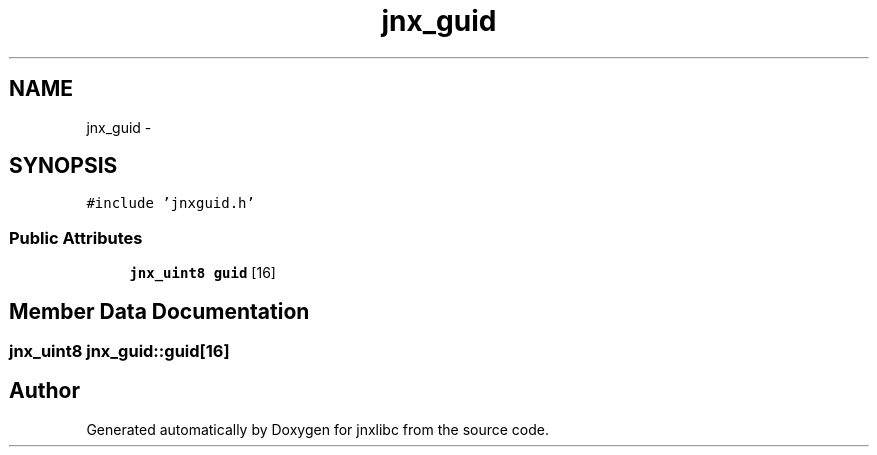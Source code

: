 .TH "jnx_guid" 3 "Sun Feb 1 2015" "jnxlibc" \" -*- nroff -*-
.ad l
.nh
.SH NAME
jnx_guid \- 
.SH SYNOPSIS
.br
.PP
.PP
\fC#include 'jnxguid\&.h'\fP
.SS "Public Attributes"

.in +1c
.ti -1c
.RI "\fBjnx_uint8\fP \fBguid\fP [16]"
.br
.in -1c
.SH "Member Data Documentation"
.PP 
.SS "\fBjnx_uint8\fP jnx_guid::guid[16]"


.SH "Author"
.PP 
Generated automatically by Doxygen for jnxlibc from the source code\&.
